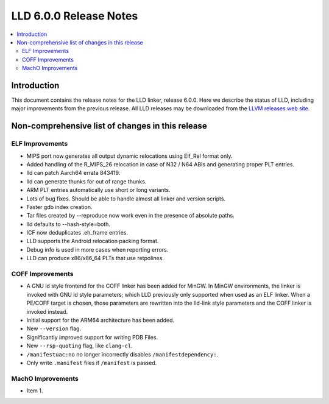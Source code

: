 =======================
LLD 6.0.0 Release Notes
=======================

.. contents::
    :local:

Introduction
============

This document contains the release notes for the LLD linker, release 6.0.0.
Here we describe the status of LLD, including major improvements
from the previous release. All LLD releases may be downloaded
from the `LLVM releases web site <http://llvm.org/releases/>`_.

Non-comprehensive list of changes in this release
=================================================

ELF Improvements
----------------

* MIPS port now generates all output dynamic relocations
  using Elf_Rel format only.

* Added handling of the R_MIPS_26 relocation in case of N32 / N64 ABIs
  and generating proper PLT entries.

* lld can patch Aarch64 errata 843419.

* lld can generate thunks for out of range thunks.

* ARM PLT entries automatically use short or long variants.

* Lots of bug fixes. Should be able to handle almost all linker and version scripts.

* Faster gdb index creation.

* Tar files created by --reproduce now work even in the presence of absolute paths.

* lld defaults to --hash-style=both.

* ICF now deduplicates .eh_frame entries.

* LLD supports the Android relocation packing format.

* Debug info is used in more cases when reporting errors.

* LLD can produce x86/x86_64 PLTs that use retpolines.

COFF Improvements
-----------------

* A GNU ld style frontend for the COFF linker has been added for MinGW.
  In MinGW environments, the linker is invoked with GNU ld style parameters;
  which LLD previously only supported when used as an ELF linker. When
  a PE/COFF target is chosen, those parameters are rewritten into the
  lld-link style parameters and the COFF linker is invoked instead.

* Initial support for the ARM64 architecture has been added.

* New ``--version`` flag.

* Significantly improved support for writing PDB Files.

* New ``--rsp-quoting`` flag, like ``clang-cl``.

* ``/manifestuac:no`` no longer incorrectly disables ``/manifestdependency:``.

* Only write ``.manifest`` files if ``/manifest`` is passed.

MachO Improvements
------------------

* Item 1.
